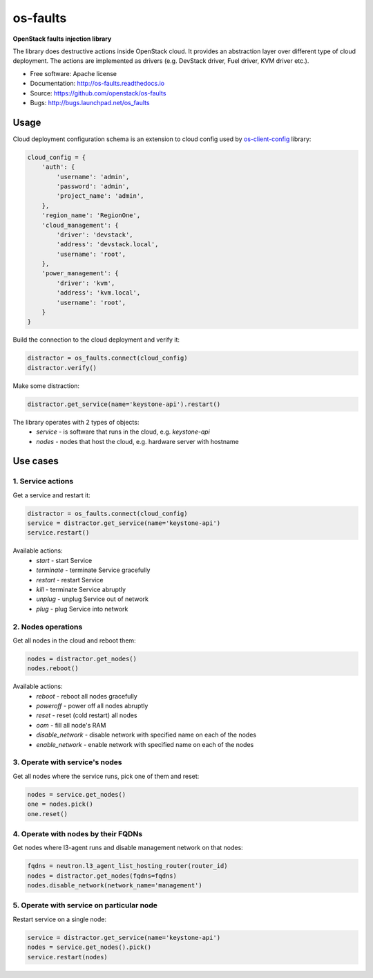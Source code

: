 =========
os-faults
=========

**OpenStack faults injection library**

The library does destructive actions inside OpenStack cloud. It provides
an abstraction layer over different type of cloud deployment. The actions
are implemented as drivers (e.g. DevStack driver, Fuel driver, KVM driver etc.).

* Free software: Apache license
* Documentation: http://os-faults.readthedocs.io
* Source: https://github.com/openstack/os-faults
* Bugs: http://bugs.launchpad.net/os_faults

Usage
-----

Cloud deployment configuration schema is an extension to cloud config used by
`os-client-config <https://github.com/openstack/os-client-config>`_ library:

.. code-block:: python

    cloud_config = {
        'auth': {
            'username': 'admin',
            'password': 'admin',
            'project_name': 'admin',
        },
        'region_name': 'RegionOne',
        'cloud_management': {
            'driver': 'devstack',
            'address': 'devstack.local',
            'username': 'root',
        },
        'power_management': {
            'driver': 'kvm',
            'address': 'kvm.local',
            'username': 'root',
        }
    }

Build the connection to the cloud deployment and verify it:

.. code-block:: python

    distractor = os_faults.connect(cloud_config)
    distractor.verify()

Make some distraction:

.. code-block:: python

    distractor.get_service(name='keystone-api').restart()


The library operates with 2 types of objects:
 * `service` - is software that runs in the cloud, e.g. `keystone-api`
 * `nodes` - nodes that host the cloud, e.g. hardware server with hostname


Use cases
---------

1. Service actions
~~~~~~~~~~~~~~~~~~

Get a service and restart it:

.. code-block:: python

    distractor = os_faults.connect(cloud_config)
    service = distractor.get_service(name='keystone-api')
    service.restart()

Available actions:
 * `start` - start Service
 * `terminate` - terminate Service gracefully
 * `restart` - restart Service
 * `kill` - terminate Service abruptly
 * `unplug` - unplug Service out of network
 * `plug` - plug Service into network

2. Nodes operations
~~~~~~~~~~~~~~~~~~~

Get all nodes in the cloud and reboot them:

.. code-block:: python

    nodes = distractor.get_nodes()
    nodes.reboot()

Available actions:
 * `reboot` - reboot all nodes gracefully
 * `poweroff` - power off all nodes abruptly
 * `reset` - reset (cold restart) all nodes
 * `oom` - fill all node's RAM
 * `disable_network` - disable network with specified name on each of the nodes
 * `enable_network` - enable network with specified name on each of the nodes

3. Operate with service's nodes
~~~~~~~~~~~~~~~~~~~~~~~~~~~~~~~

Get all nodes where the service runs, pick one of them and reset:

.. code-block:: python

    nodes = service.get_nodes()
    one = nodes.pick()
    one.reset()

4. Operate with nodes by their FQDNs
~~~~~~~~~~~~~~~~~~~~~~~~~~~~~~~~~~~~

Get nodes where l3-agent runs and disable management network on that nodes:

.. code-block:: python

    fqdns = neutron.l3_agent_list_hosting_router(router_id)
    nodes = distractor.get_nodes(fqdns=fqdns)
    nodes.disable_network(network_name='management')

5. Operate with service on particular node
~~~~~~~~~~~~~~~~~~~~~~~~~~~~~~~~~~~~~~~~~~

Restart service on a single node:

.. code-block:: python

    service = distractor.get_service(name='keystone-api')
    nodes = service.get_nodes().pick()
    service.restart(nodes)
